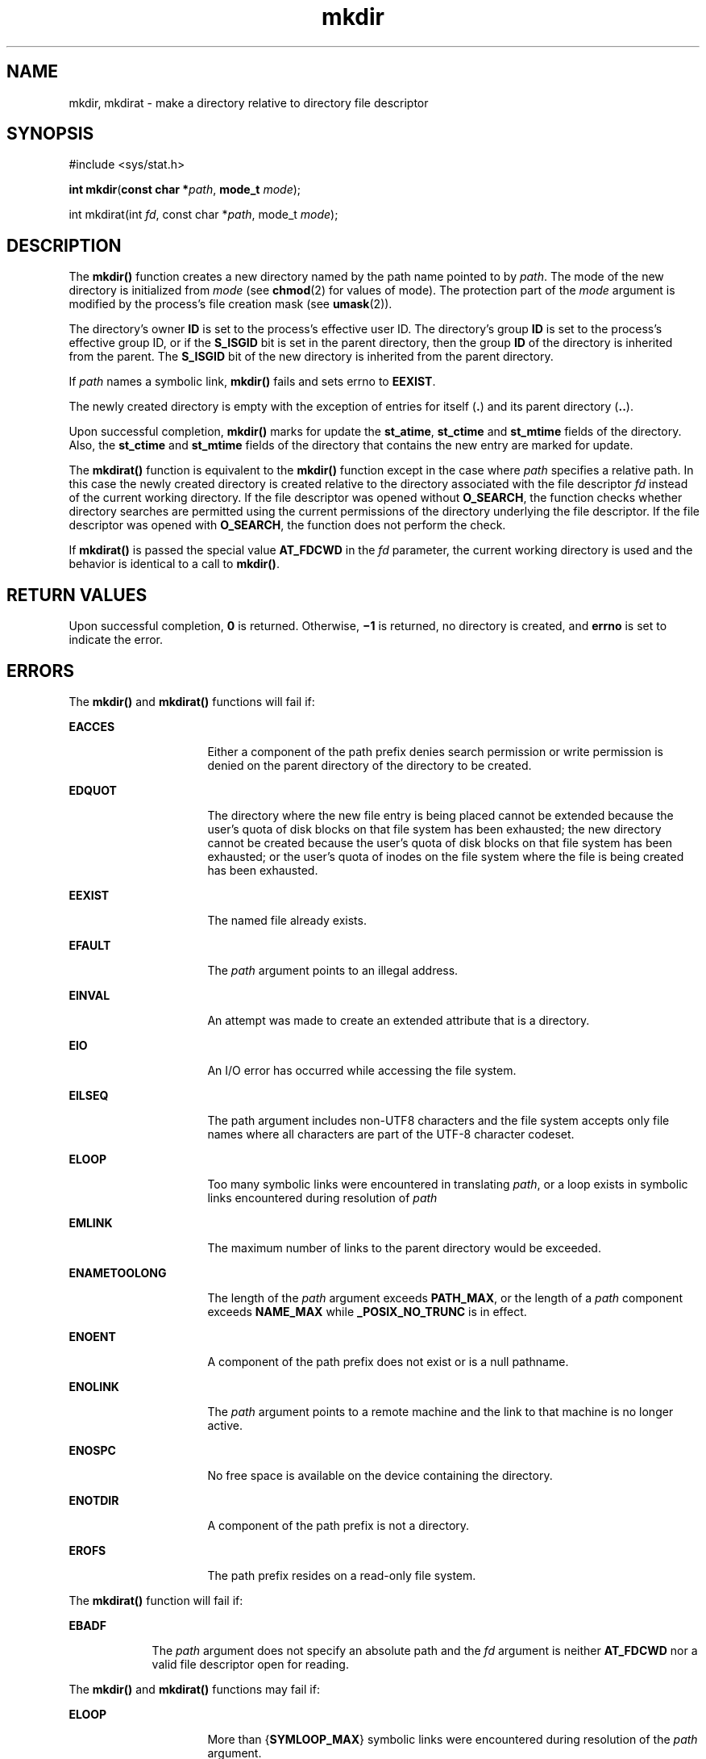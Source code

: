 '\" te
.\" Copyright (c) 2007, 2010, Oracle and/or its affiliates. All rights reserved.
.\" Copyright 1989 AT&T
.\" Portions Copyright (c) 2001, the Institute of Electrical and Electronics Engineers, Inc. and The Open Group. All Rights Reserved.
.\" Sun Microsystems, Inc. gratefully acknowledges The Open Group for permission to reproduce portions of its copyrighted documentation. Original documentation from The Open Group can be obtained online at  http://www.opengroup.org/bookstore/.
.\" The Institute of Electrical and Electronics Engineers and The Open Group, have given us permission to reprint portions of their documentation. In the following statement, the phrase "this text" refers to portions of the system documentation. Portions of this text are reprinted and reproduced in electronic form in the Sun OS Reference Manual, from IEEE Std 1003.1, 2004 Edition, Standard for Information Technology -- Portable Operating System Interface (POSIX), The Open Group Base Specifications Issue 6, Copyright (C) 2001-2004 by the Institute of Electrical and Electronics Engineers, Inc and The Open Group. In the event of any discrepancy between these versions and the original IEEE and The Open Group Standard, the original IEEE and The Open Group Standard is the referee document. The original Standard can be obtained online at http://www.opengroup.org/unix/online.html.  This notice shall appear on any product containing this material.
.TH mkdir 2 "6 Jul 2010" "SunOS 5.11" "System Calls"
.SH NAME
mkdir, mkdirat \- make a directory relative to directory file descriptor
.SH SYNOPSIS
.LP
.nf
#include <sys/stat.h>

\fBint\fR \fBmkdir\fR(\fBconst char *\fR\fIpath\fR, \fBmode_t\fR \fImode\fR);
.fi

.LP
.nf
int mkdirat(int \fIfd\fR, const char *\fIpath\fR, mode_t \fImode\fR);
.fi

.SH DESCRIPTION
.sp
.LP
The \fBmkdir()\fR function creates a  new directory named by the path name pointed to by \fIpath\fR. The mode of the new directory is  initialized from \fImode\fR (see \fBchmod\fR(2) for values of mode). The protection part of the \fImode\fR argument is modified by the process's file creation mask (see \fBumask\fR(2)).
.sp
.LP
The directory's owner \fBID\fR is set to  the process's effective user ID. The directory's group \fBID\fR is set to the  process's effective group ID, or if the \fBS_ISGID\fR bit is set in the parent directory, then the group \fBID\fR of the directory is inherited from the parent.  The \fBS_ISGID\fR bit of the new directory is  inherited from the parent directory.
.sp
.LP
If \fIpath\fR names a symbolic link, \fBmkdir()\fR fails and sets errno to \fBEEXIST\fR.
.sp
.LP
The newly created directory is empty with the exception of entries for itself (\fB\&.\fR) and its parent directory (\fB\&..\fR).
.sp
.LP
Upon successful completion, \fBmkdir()\fR marks for update the \fBst_atime\fR, \fBst_ctime\fR and \fBst_mtime\fR fields of the directory. Also, the \fBst_ctime\fR and \fBst_mtime\fR fields of the directory that contains the new entry are marked for update.
.sp
.LP
The \fBmkdirat()\fR function is equivalent to the \fBmkdir()\fR function except in the case where \fIpath\fR specifies a relative path. In this case the newly created directory is created relative to the directory associated with the file descriptor \fIfd\fR instead of the current working directory. If the file descriptor was opened without \fBO_SEARCH\fR, the function checks whether directory searches are permitted using the current permissions of the directory underlying the file descriptor. If the file descriptor was opened with \fBO_SEARCH\fR, the function does not perform the check.
.sp
.LP
If \fBmkdirat()\fR is passed the special value \fBAT_FDCWD\fR in the \fIfd\fR parameter, the current working directory is used and the behavior is identical to a call to \fBmkdir()\fR.
.SH RETURN VALUES
.sp
.LP
Upon successful completion, \fB0\fR is returned. Otherwise, \fB\(mi1\fR is returned, no directory is created, and  \fBerrno\fR is set to indicate the error.
.SH ERRORS
.sp
.LP
The \fBmkdir()\fR and \fBmkdirat()\fR functions will fail if:
.sp
.ne 2
.mk
.na
\fB\fBEACCES\fR\fR
.ad
.RS 16n
.rt  
Either a component of the path prefix denies search permission or write permission is denied on the parent directory of the directory to be created.
.RE

.sp
.ne 2
.mk
.na
\fB\fBEDQUOT\fR\fR
.ad
.RS 16n
.rt  
The directory where the new file entry is being placed cannot be extended because the user's quota of disk blocks on that file system has been exhausted; the new directory cannot be created because the user's quota of disk blocks on that file system has been exhausted; or the user's quota of inodes on the file system where the file is being created has been exhausted.
.RE

.sp
.ne 2
.mk
.na
\fB\fBEEXIST\fR\fR
.ad
.RS 16n
.rt  
The named file already exists.
.RE

.sp
.ne 2
.mk
.na
\fB\fBEFAULT\fR\fR
.ad
.RS 16n
.rt  
The \fIpath\fR argument points to an illegal address.
.RE

.sp
.ne 2
.mk
.na
\fB\fBEINVAL\fR\fR
.ad
.RS 16n
.rt  
An attempt was made to create an extended attribute that is a directory.
.RE

.sp
.ne 2
.mk
.na
\fB\fBEIO\fR\fR
.ad
.RS 16n
.rt  
An I/O error has occurred while accessing the file system.
.RE

.sp
.ne 2
.mk
.na
\fB\fBEILSEQ\fR\fR
.ad
.RS 16n
.rt  
The path argument includes non-UTF8 characters and the file system accepts only file names where all characters are part of the UTF-8 character codeset.
.RE

.sp
.ne 2
.mk
.na
\fB\fBELOOP\fR\fR
.ad
.RS 16n
.rt  
Too many symbolic links were encountered in translating \fIpath\fR, or a loop exists in symbolic links encountered during resolution of \fIpath\fR
.RE

.sp
.ne 2
.mk
.na
\fB\fBEMLINK\fR\fR
.ad
.RS 16n
.rt  
The maximum number of links to the parent directory would be exceeded.
.RE

.sp
.ne 2
.mk
.na
\fB\fBENAMETOOLONG\fR\fR
.ad
.RS 16n
.rt  
The length of the \fIpath\fR argument exceeds \fBPATH_MAX\fR, or the length of a \fIpath\fR component exceeds \fBNAME_MAX\fR while \fB_POSIX_NO_TRUNC\fR is in effect.
.RE

.sp
.ne 2
.mk
.na
\fB\fBENOENT\fR\fR
.ad
.RS 16n
.rt  
A component of the path prefix does not exist or is a null pathname.
.RE

.sp
.ne 2
.mk
.na
\fB\fBENOLINK\fR\fR
.ad
.RS 16n
.rt  
The \fIpath\fR argument points to a remote machine and the link to that machine is no longer active.
.RE

.sp
.ne 2
.mk
.na
\fB\fBENOSPC\fR\fR
.ad
.RS 16n
.rt  
No free space is available on the device containing the directory.
.RE

.sp
.ne 2
.mk
.na
\fB\fBENOTDIR\fR\fR
.ad
.RS 16n
.rt  
A component of the path prefix is not a directory.
.RE

.sp
.ne 2
.mk
.na
\fB\fBEROFS\fR\fR
.ad
.RS 16n
.rt  
The path prefix resides on a read-only file system.
.RE

.sp
.LP
The \fBmkdirat()\fR function will fail if:
.sp
.ne 2
.mk
.na
\fB\fBEBADF\fR\fR
.ad
.RS 9n
.rt  
The \fIpath\fR argument does not specify an absolute path and the \fIfd\fR argument is neither \fBAT_FDCWD\fR nor a valid file descriptor open for reading.
.RE

.sp
.LP
The \fBmkdir()\fR and \fBmkdirat()\fR functions may fail if:
.sp
.ne 2
.mk
.na
\fB\fBELOOP\fR\fR
.ad
.RS 16n
.rt  
More than {\fBSYMLOOP_MAX\fR} symbolic links were encountered during resolution of the \fIpath\fR argument.
.RE

.sp
.ne 2
.mk
.na
\fB\fBENAMETOOLONG\fR\fR
.ad
.RS 16n
.rt  
As a result of encountering a symbolic link in resolution of the \fIpath\fR argument, the length of the substituted pathname string exceeded {\fBPATH_MAX\fR}.
.RE

.sp
.LP
The \fBmkdirat()\fR function may fail if:
.sp
.ne 2
.mk
.na
\fB\fBENOTDIR\fR\fR
.ad
.RS 11n
.rt  
The \fIpath\fR argument is not an absolute path and \fIfd\fR is neither \fBAT_FDCWD\fR nor a file descriptor associated with a directory.
.RE

.SH EXAMPLES
.LP
\fBExample 1 \fRCreate a directory.
.sp
.LP
The following example demonstrates how to create a directory named \fB/home/cnd/mod1\fR, with read, write, and search permissions for owner and group, and with read and search permissions for others.

.sp
.in +2
.nf
#include <sys/stat.h>
int status;
\&...
status = mkdir("/home/cnd/mod1", 
     S_IRWXU | S_IRWXG | S_IROTH | S_IXOTH);
.fi
.in -2

.SH ATTRIBUTES
.sp
.LP
See \fBattributes\fR(5) for descriptions of the following attributes:
.sp

.sp
.TS
tab() box;
cw(2.75i) |cw(2.75i) 
lw(2.75i) |lw(2.75i) 
.
ATTRIBUTE TYPEATTRIBUTE VALUE
_
Interface StabilityCommitted
_
MT-LevelAsync-Signal-Safe
_
StandardSee \fBstandards\fR(5).
.TE

.SH SEE ALSO
.sp
.LP
\fBchmod\fR(2), \fBmknod\fR(2), \fBumask\fR(2), \fBmkdirp\fR(3GEN), \fBstat.h\fR(3HEAD), \fBattributes\fR(5), \fBstandards\fR(5)

